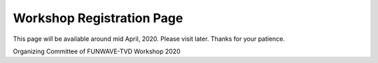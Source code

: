 
Workshop Registration Page
==============================

This page will be available around mid April, 2020. Please visit later. Thanks for your patience. 

Organizing Committee of FUNWAVE-TVD Workshop 2020 